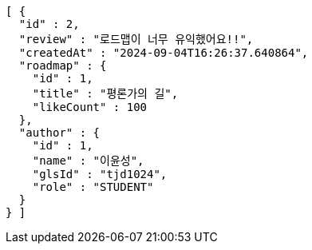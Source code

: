 [source,json,options="nowrap"]
----
[ {
  "id" : 2,
  "review" : "로드맵이 너무 유익했어요!!",
  "createdAt" : "2024-09-04T16:26:37.640864",
  "roadmap" : {
    "id" : 1,
    "title" : "평론가의 길",
    "likeCount" : 100
  },
  "author" : {
    "id" : 1,
    "name" : "이윤성",
    "glsId" : "tjd1024",
    "role" : "STUDENT"
  }
} ]
----